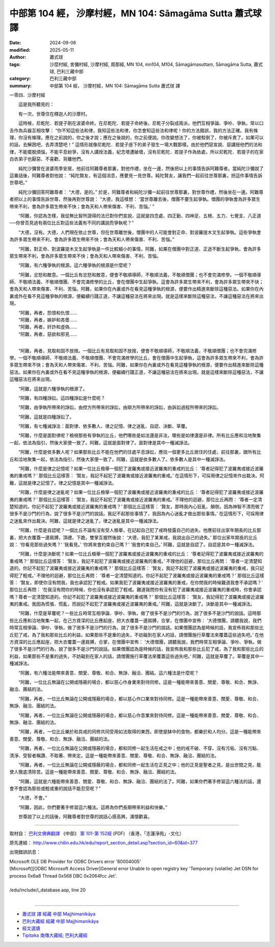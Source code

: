 中部第 104 經， 沙摩村經，MN 104: Sāmagāma Sutta 蕭式球 譯
================================================================

:date: 2024-09-06
:modified: 2025-05-11
:author: 蕭式球
:tags: 沙麼村經, 舍彌村經, 沙摩村經, 周那經, MN 104, mn104, M104, Sāmagāmasuttaṃ, Sāmagāma Sutta, 蕭式球, 巴利三藏中部
:category: 巴利三藏中部
:summary: 中部第 104 經， 沙摩村經，MN 104: Sāmagāma Sutta 蕭式球 譯



一零四．沙摩村經
　　
　　這是我所聽見的：

　　有一次，世尊住在釋迦人的沙摩村。

　　這時候，尼乾陀．若提子剛在波婆命終。在尼乾陀．若提子命終後，尼乾子分裂成兩派，他們互相爭論、爭吵、爭執，常以口舌作為兵器互相攻擊： “你不知這些法和律，我知這些法和律，你怎會知這些法和律呢！你的方法錯誤，我的方法正確。我有條理，你沒有條理。應在之前說的，你之後才說；應在之後說的，你之前便說。你改變想法了，你被駁倒了，你被斥責了。如果可以的話，去解困吧，去弄清楚吧！” 這情形就像尼乾陀．若提子座下的弟子發生一場大戰那樣。由於他們惡宣說、惡講授他們的法和律，不能擺脫煩惱，不能平息紛爭，沒有人講授法義，紀念塔遭破壞，沒有尼乾陀．若提子作為依處，所以尼乾陀．若提子的在家白衣弟子也厭惡、不喜歡、背離他們。

　　純陀沙彌曾在波婆雨季安居，他前往阿難尊者那裏，對他作禮，坐在一邊，然後把以上的事情告訴阿難尊者。當純陀沙彌說了這番話後，阿難尊者對他說： “純陀賢友，有這個消息，應要見一見世尊。純陀賢友，讓我們一起前往世尊那裏，把這件事情告訴世尊吧。”

　　純陀沙彌回答阿難尊者： “大德，是的。” 於是，阿難尊者和純陀沙彌一起前往世尊那裏，對世尊作禮，然後坐在一邊。阿難尊者把以上的事情告訴世尊，然後再對世尊說： “大德，我這樣想： ‘當世尊離去後，僧團不要生起爭執。僧團的爭執會為許多眾生帶來不利，會為許多眾生帶來不快；會為天和人帶來傷害、不利、苦惱。’ ”

　　“阿難，你認為怎樣，我從無比智所證得的法已對你們宣說，這就是四念處、四正勤、四神足、五根、五力、七覺支、八正道──你曾否見過有兩位比丘對這些法義有不同的講說而爭執呢？”

　　“大德，沒有。大德，人們現在依止世尊，但在世尊離世後，僧團中的人可能會對正命、對波羅提木叉生起爭執。這些爭執會為許多眾生帶來不利，會為許多眾生帶來不快；會為天和人帶來傷害、不利、苦惱。”

　　“阿難，對正命、對波羅提木叉生起爭執是一件比較細小的事情，阿難，如果在僧團中對正道、正途不斷生起爭執，會為許多眾生帶來不利，會為許多眾生帶來不快；會為天和人帶來傷害、不利、苦惱。

　　“阿難，有六種爭執的根源。這六種爭執的根源是什麼呢？

　　“阿難，忿怒和敵意。一個比丘有忿怒和敵意，便會不敬順導師，不敬順法義，不敬順僧團；也不會完滿修學。一個不敬順導師、不敬順法義、不敬順僧團、不會完滿修學的比丘，會在僧團中生起爭執，這會為許多眾生帶來不利，會為許多眾生帶來不快；會為天和人帶來傷害、不利、苦惱。阿難，如果你在內裏或外在看見這種爭執的根源，便要作出精進來斷除這種惡法。如果你在內裏或外在看不見這種爭執的根源，便繼續行踐正道，不讓這種惡法在將來出現。就是這樣來斷除這種惡法，不讓這種惡法在將來出現。

| 　　“阿難，再者，怨恨和仇恨……
| 　　“阿難，再者，嫉妒和吝嗇……
| 　　“阿難，再者，奸詐和虛偽……
| 　　“阿難，再者，惡欲和邪見……
| 

　　“阿難，再者，見取和固不放捨。一個比丘有見取和固不放捨，便會不敬順導師，不敬順法義，不敬順僧團；也不會完滿修學。一個不敬順導師、不敬順法義、不敬順僧團、不會完滿修學的比丘，會在僧團中生起爭執，這會為許多眾生帶來不利，會為許多眾生帶來不快；會為天和人帶來傷害、不利、苦惱。阿難，如果你在內裏或外在看見這種爭執的根源，便要作出精進來斷除這種惡法。如果你在內裏或外在看不見這種爭執的根源，便繼續行踐正道，不讓這種惡法在將來出現。就是這樣來斷除這種惡法，不讓這種惡法在將來出現。

　　“阿難，這就是六種爭執的根源了。

　　“阿難，有四種諍訟。這四種諍訟是什麼呢？

　　“阿難，由爭執所帶來的諍訟，由控方所帶來的諍訟，由辯方所帶來的諍訟，由訴訟過程所帶來的諍訟。

　　“阿難，這就是四種諍訟了。

　　“阿難，有七種滅諍法：面對律、依多數人、律之記憶、律之迷亂、自認、決斷、草覆。

　　“阿難，什麼是面對律呢？檢視那些有爭執的比丘，他們哪些是如法還是非法，哪些是如律還是非律。所有比丘應和洽地聚集一起，依法為指引，然後大家便一致了。阿難，這就是面對律了。面對律是其中一種滅諍法。

　　“阿難，什麼是依多數人呢？如果那些比丘不能在他們的住處平息諍訟，應找一個更多比丘居住的住處，前往那裏，跟所有比丘和洽地聚集一起，依法為指引，然後大家便一致了。阿難，這就是依多數人了。依多數人是其中一種滅諍法。

　　“阿難，什麼是律之記憶呢？如果一位比丘檢舉一個犯了波羅夷或接近波羅夷的重戒的比丘： ‘尊者記得犯了波羅夷或接近波羅夷的重戒嗎？’ 那個比丘這樣答： ‘賢友，我記不起犯了波羅夷或接近波羅夷的重戒。’ 在這情形下，可採用律之記憶來作出裁決。阿難，這就是律之記憶了。律之記憶是其中一種滅諍法。

　　“阿難，什麼是律之迷亂呢？如果一位比丘檢舉一個犯了波羅夷或接近波羅夷的重戒的比丘： ‘尊者記得犯了波羅夷或接近波羅夷的重戒嗎？’ 那個比丘這樣答： ‘賢友，我記不起犯了波羅夷或接近波羅夷的重戒。’ 不理他的迴避，那位比丘再問： ‘尊者一定清楚知道的。你記不起犯了波羅夷或接近波羅夷的重戒嗎？’ 那個比丘這樣答： ‘賢友，那時我內心狂亂、顛倒，因為神智不清而做了很多不是沙門的行為，說了很多不是沙門的說話。我記不起那些事情了，我因為內心迷亂才做出那些事情。’ 在這情形下，可採用律之迷亂來作出裁決。阿難，這就是律之迷亂了。律之迷亂是其中一種滅諍法。

　　“阿難，什麼是自認呢？一個比丘不論有沒有受人檢舉，在記起自己犯了戒時發露自己的過失。他應前往出家年期長的比丘那裏，把大衣覆蓋一邊肩膊，頂禮，下跪，雙掌互握然後說： ‘大德，我犯了某某戒，我說出自己的過失。’ 那位出家年期長的比丘說： ‘你看見那些過失嗎？’  ‘我看見。’  ‘你將來會約束自己嗎？’  ‘我會約束自己。’ 阿難，這就是自認了。自認是其中一種滅諍法。

　　“阿難，什麼是決斷呢？如果一位比丘檢舉一個犯了波羅夷或接近波羅夷的重戒的比丘： ‘尊者記得犯了波羅夷或接近波羅夷的重戒嗎？’ 那個比丘這樣答： ‘賢友，我記不起犯了波羅夷或接近波羅夷的重戒。’ 不理他的迴避，那位比丘再問： ‘尊者一定清楚知道的。你記不起犯了波羅夷或接近波羅夷的重戒嗎？’ 那個比丘這樣答： ‘賢友，我記不起犯了波羅夷或接近波羅夷的重戒，我只記得犯了輕戒。’ 不理他的迴避，那位比丘再問： ‘尊者一定清楚知道的。你記不起犯了波羅夷或接近波羅夷的重戒嗎？’ 那個比丘這樣答： ‘賢友，即使你沒有問我，我也承認犯了輕戒。如果我犯了波羅夷或接近波羅夷的重戒，在你問我的時候難道我會不承認嗎？’ 那位比丘再問： ‘在我沒有問你的時候，你也沒有承認犯了輕戒。難道我問你有沒有犯了波羅夷或接近波羅夷的重戒時，你會承認嗎？尊者一定清楚知道的。你記不起犯了波羅夷或接近波羅夷的重戒嗎？’ 那個比丘這樣答： ‘賢友，我記得犯了波羅夷或接近波羅夷的重戒。我因為慌張、慌亂，而說記不起犯了波羅夷或接近波羅夷的重戒。’ 阿難，這就是決斷了。決斷是其中一種滅諍法。

　　“阿難，什麼是草覆呢？一些比丘時常互相爭論、爭吵、爭執，做了很多不是沙門的行為，說了很多不是沙門的說話。這時那些比丘應和洽地聚集一起，在己方資深的比丘應起座，把大衣覆蓋一邊肩膊，合掌，在僧團中宣佈： ‘大德僧團，請聽我說，我們時常互相爭論、爭吵、爭執，做了很多不是沙門的行為，說了很多不是沙門的說話。如果僧團認為是時候的話，我宣佈我和那些比丘犯了戒，為了我和那些比丘的利益，如果那些不是重的過失，不妨礙到在家人的話，請僧團施行草覆法來覆蓋這些過失吧。’ 在他方資深的比丘應起座，把大衣覆蓋一邊肩膊，合掌，在僧團中宣佈： ‘大德僧團，請聽我說，我們時常互相爭論、爭吵、爭執，做了很多不是沙門的行為，說了很多不是沙門的說話。如果僧團認為是時候的話，我宣佈我和那些比丘犯了戒，為了我和那些比丘的利益，如果那些不是重的過失，不妨礙到在家人的話，請僧團施行草覆法來覆蓋這些過失吧。’ 阿難，這就是草覆了。草覆是其中一種滅諍法。

　　“阿難，有六種法能帶來善意、關愛、尊敬、和合、無諍、融洽、團結。這六種法是什麼呢？

　　“阿難，一位比丘無論在公開或隱蔽的場合，都以慈心作身業來對待同修。這是一種能帶來善意、關愛、尊敬、和合、無諍、融洽、團結的法。

　　“阿難，再者，一位比丘無論在公開或隱蔽的場合，都以慈心作口業來對待同修。這是一種能帶來善意、關愛、尊敬、和合、無諍、融洽、團結的法。

　　“阿難，再者，一位比丘無論在公開或隱蔽的場合，都以慈心作意業來對待同修。這是一種能帶來善意、關愛、尊敬、和合、無諍、融洽、團結的法。

　　“阿難，再者，一位比丘樂於和具戒的同修共同受用如法取得的東西，即使是缽中的食物，都樂於和人均分。這是一種能帶來善意、關愛、尊敬、和合、無諍、融洽、團結的法。

　　“阿難，再者，一位比丘無論在公開或隱蔽的場合，都和同修一起生活在戒之中；他的戒不破、不穿、沒有污垢、沒有污點、清淨、受智者稱讚、不取著、帶來定。這是一種能帶來善意、關愛、尊敬、和合、無諍、融洽、團結的法。

　　“阿難，再者，一位比丘無論在公開或隱蔽的場合，都和同修一起生活在正見之中；他的正見是聖者之見，是出世間之見，能使人徹底清除苦。這是一種能帶來善意、關愛、尊敬、和合、無諍、融洽、團結的法。

　　“阿難，這就是六種能帶來善意、關愛、尊敬、和合、無諍、融洽、團結的法了。阿難，如果你們著手修習這六種法的話，還會不會認為那些或輕或重的說話不能忍受呢？”

　　“大德，不會。”

　　“阿難，因此，你們要著手修習這六種法。這將為你們長期帶來利益和快樂。”

　　世尊說了以上的話後，阿難尊者對世尊的說話心感高興，滿懷歡喜。

------

取材自： `巴利文佛典翻譯 <https://www.chilin.org/news/news-detail.php?id=202&type=2>`__ 《中部》 `第 101-第 152經 <https://www.chilin.org/upload/culture/doc/1666608331.pdf>`_ (PDF) （香港，「志蓮淨苑」-文化）

原先連結： http://www.chilin.edu.hk/edu/report_section_detail.asp?section_id=60&id=377

出現錯誤訊息：

| Microsoft OLE DB Provider for ODBC Drivers error '80004005'
| [Microsoft][ODBC Microsoft Access Driver]General error Unable to open registry key 'Temporary (volatile) Jet DSN for process 0x6a8 Thread 0x568 DBC 0x2064fcc Jet'.
| 
| /edu/include/i_database.asp, line 20
| 

------

- `蕭式球 譯 經藏 中部 Majjhimanikāya <{filename}majjhima-nikaaya-tr-by-siu-sk%zh.rst>`__

- `巴利大藏經 經藏 中部 Majjhimanikāya <{filename}majjhima-nikaaya%zh.rst>`__

- `經文選讀 <{filename}/articles/canon-selected/canon-selected%zh.rst>`__ 

- `Tipiṭaka 南傳大藏經; 巴利大藏經 <{filename}/articles/tipitaka/tipitaka%zh.rst>`__


..
  2025-05-11; created on 2024-09-06
